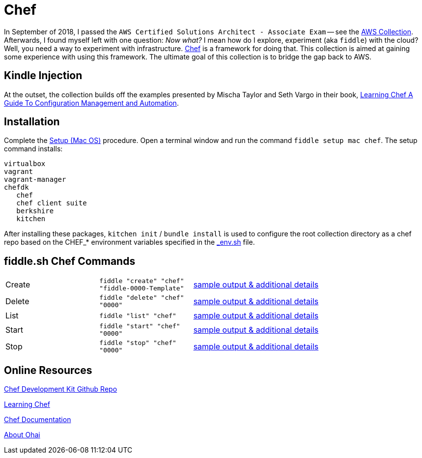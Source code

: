 = Chef

In September of 2018, I passed the `AWS Certified Solutions Architect - Associate Exam` -- see the http://aws.bradyhouse.ai[AWS Collection].
Afterwards, I found myself left with one question: _Now what?_ I mean how do I explore, experiment (aka `fiddle`) with the cloud?  Well,
you need a way to experiment with infrastructure. link:https://www.chef.io/[Chef] is a framework for doing that.
This collection is aimed at gaining some experience with using this framework.  The ultimate goal of this
collection is to bridge the gap back to AWS. 


== Kindle Injection

At the outset, the collection builds off the examples presented by Mischa Taylor and Seth Vargo in their book,
link:http://www.learningchef.com[Learning Chef A Guide To Configuration Management and Automation].


== Installation

Complete the link:https://github.com/bradyhouse/house/wiki/Setup-(Mac-OS)[Setup (Mac OS)] procedure. Open a terminal
window and run the command `fiddle setup mac chef`. The setup command installs:

     virtualbox
     vagrant
     vagrant-manager
     chefdk
        chef
        chef client suite
        berkshire
        kitchen

After installing these packages, `kitchen init` / `bundle install` is used to configure the root collection directory as
a chef repo based on the CHEF_* environment variables specified in the link:../../scripts/bin/_env.sh[_env.sh] file.


== fiddle.sh Chef Commands

[cols="2,2,5a"]
|===
|Create
|`fiddle "create" "chef" "fiddle-0000-Template"`
|link:create.md[sample output & additional details]
|Delete
|`fiddle "delete" "chef" "0000"`
|link:delete.md[sample output & additional details]
|List
|`fiddle "list" "chef"`
|link:list.md[sample output & additional details]
|Start
|`fiddle "start" "chef" "0000"`
|link:start.md[sample output & additional details]
|Stop
|`fiddle "stop" "chef" "0000"`
|link:stop.md[sample output & additional details]
|===


== Online Resources

link:https://github.com/chef/chef-dk[Chef Development Kit Github Repo]

link:http://www.learningchef.com[Learning Chef]

link:http://docs.chef.io[Chef Documentation]

link:https://docs.chef.io/ohai.html[About Ohai]

